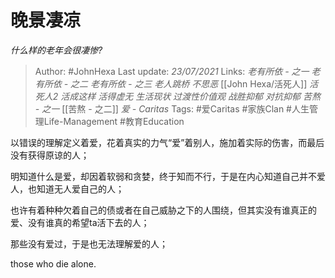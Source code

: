 * 晚景凄凉
  :PROPERTIES:
  :CUSTOM_ID: 晚景凄凉
  :END:

/什么样的老年会很凄惨?/

#+BEGIN_QUOTE
  Author: #JohnHexa Last update: /23/07/2021/ Links: [[老有所依 - 之一]]
  [[老有所依 - 之二]] [[老有所依 - 之三]] [[老人跳桥]] [[不思恶]] [[John
  Hexa/活死人]] [[活死人2]] [[活成这样]] [[活得虚无]] [[生活现状]]
  [[过渡性价值观]] [[战胜抑郁]] [[对抗抑郁]] [[苦熬 - 之一]] [[苦熬 -
  之二]] [[爱 - Caritas]] Tags: #爱Caritas #家族Clan
  #人生管理Life-Management #教育Education
#+END_QUOTE

以错误的理解定义着爱，花着真实的力气“爱”着别人，施加着实际的伤害，而最后没有获得原谅的人；

明知道什么是爱，却因着软弱和贪婪，终于知而不行，于是在内心知道自己并不爱人，也知道无人爱自己的人；

也许有着种种欠着自己的债或者在自己威胁之下的人围绕，但其实没有谁真正的爱、没有谁真的希望ta活下去的人；

那些没有爱过，于是也无法理解爱的人；

those who die alone.
